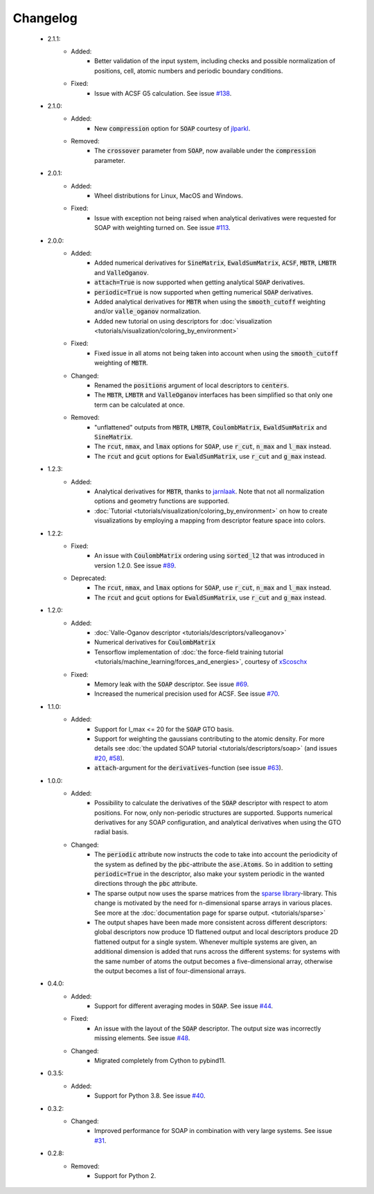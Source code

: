 Changelog
=========
 - 2.1.1:
    - Added:
        - Better validation of the input system, including checks and possible normalization of positions, cell, atomic numbers and periodic boundary conditions.
    - Fixed:
        - Issue with ACSF G5 calculation. See issue `#138 <https://github.com/SINGROUP/dscribe/issues/138>`_.

 - 2.1.0:
    - Added:
        - New :code:`compression` option for :code:`SOAP` courtesy of `jlparkI <https://github.com/jlparkI>`_.
    - Removed:
        - The :code:`crossover` parameter from :code:`SOAP`, now available under the :code:`compression` parameter.

 - 2.0.1:
    - Added:
        - Wheel distributions for Linux, MacOS and Windows.
    - Fixed:
        - Issue with exception not being raised when analytical derivatives were requested for SOAP with weighting turned on. See issue `#113 <https://github.com/SINGROUP/dscribe/issues/113>`_.

 - 2.0.0:
    - Added:
        - Added numerical derivatives for :code:`SineMatrix`, :code:`EwaldSumMatrix`, :code:`ACSF`, :code:`MBTR`, :code:`LMBTR` and :code:`ValleOganov`.
        - :code:`attach=True` is now supported when getting analytical :code:`SOAP` derivatives.
        - :code:`periodic=True` is now supported when getting numerical :code:`SOAP` derivatives.
        - Added analytical derivatives for :code:`MBTR` when using the :code:`smooth_cutoff` weighting and/or :code:`valle_oganov` normalization.
        - Added new tutorial on using descriptors for :doc:`visualization  <tutorials/visualization/coloring_by_environment>`
    - Fixed:
        - Fixed issue in all atoms not being taken into account when using the :code:`smooth_cutoff` weighting of :code:`MBTR`.
    - Changed:
        - Renamed the :code:`positions` argument of local descriptors to :code:`centers`.
        - The :code:`MBTR`, :code:`LMBTR` and :code:`ValleOganov` interfaces has been simplified so that only one term can be calculated at once.
    - Removed:
        - "unflattened" outputs from :code:`MBTR`, :code:`LMBTR`, :code:`CoulombMatrix`, :code:`EwaldSumMatrix` and :code:`SineMatrix`.
        - The :code:`rcut`, :code:`nmax`, and :code:`lmax` options for :code:`SOAP`, use :code:`r_cut`, :code:`n_max` and :code:`l_max` instead.
        - The :code:`rcut` and :code:`gcut` options for :code:`EwaldSumMatrix`, use :code:`r_cut` and :code:`g_max` instead.

 - 1.2.3:
    - Added:
        - Analytical derivatives for :code:`MBTR`, thanks to `jarnlaak <https://github.com/jarnlaak>`_.
          Note that not all normalization options and geometry functions are
          supported.
        - :doc:`Tutorial <tutorials/visualization/coloring_by_environment>` on
          how to create visualizations by employing a mapping from descriptor
          feature space into colors.

 - 1.2.2:
    - Fixed:
        - An issue with :code:`CoulombMatrix` ordering using :code:`sorted_l2`
          that was introduced in version 1.2.0. See issue `#89 <https://github.com/SINGROUP/dscribe/issues/89>`_.
    - Deprecated:
        - The :code:`rcut`, :code:`nmax`, and :code:`lmax` options for :code:`SOAP`, use :code:`r_cut`, :code:`n_max` and :code:`l_max` instead.
        - The :code:`rcut` and :code:`gcut` options for :code:`EwaldSumMatrix`, use :code:`r_cut` and :code:`g_max` instead.

 - 1.2.0:
    - Added:
        - :doc:`Valle-Oganov descriptor <tutorials/descriptors/valleoganov>`
        - Numerical derivatives for :code:`CoulombMatrix`
        - Tensorflow implementation of :doc:`the force-field training
          tutorial <tutorials/machine_learning/forces_and_energies>`, courtesy
          of `xScoschx <https://github.com/xScoschx>`_
    - Fixed:
        - Memory leak with the :code:`SOAP` descriptor. See issue `#69
          <https://github.com/SINGROUP/dscribe/issues/69>`_.
        - Increased the numerical precision used for ACSF. See issue `#70
          <https://github.com/SINGROUP/dscribe/issues/70>`_.

 - 1.1.0:
    - Added:
        - Support for l_max <= 20 for the :code:`SOAP` GTO basis.
        - Support for weighting the gaussians contributing to the atomic
          density. For more details see :doc:`the updated SOAP tutorial
          <tutorials/descriptors/soap>` (and issues `#20
          <https://github.com/SINGROUP/dscribe/issues/20>`_, `#58
          <https://github.com/SINGROUP/dscribe/issues/58>`_).
        - :code:`attach`-argument for the :code:`derivatives`-function (see issue `#63
          <https://github.com/SINGROUP/dscribe/issues/63>`_).

 - 1.0.0:
    - Added:
        - Possibility to calculate the derivatives of the :code:`SOAP` descriptor
          with respect to atom positions. For now, only non-periodic structures
          are supported. Supports numerical derivatives for any SOAP
          configuration, and analytical derivatives when using the GTO radial
          basis.
    - Changed:
        - The :code:`periodic` attribute now instructs the code to take into account
          the periodicity of the system as defined by the :code:`pbc`-attribute
          the :code:`ase.Atoms`. So in addition to setting
          :code:`periodic=True` in the descriptor, also make your system
          periodic in the wanted directions through the :code:`pbc` attribute.
        - The sparse output now uses the sparse matrices from the
          `sparse library <https://sparse.pydata.org/en/stable/>`_-library.
          This change is motivated by the need for n-dimensional sparse arrays
          in various places. See more at the :doc:`documentation page for
          sparse output. <tutorials/sparse>`
        - The output shapes have been made more consistent across different
          descriptors: global descriptors now produce 1D flattened output and
          local descriptors produce 2D flattened output for a single system.
          Whenever multiple systems are given, an additional dimension is added
          that runs across the different systems: for systems with the same
          number of atoms the output becomes a five-dimensional array,
          otherwise the output becomes a list of four-dimensional arrays.

 - 0.4.0:
    - Added:
        - Support for different averaging modes in :code:`SOAP`. See issue `#44 <https://github.com/SINGROUP/dscribe/issues/44>`_.
    - Fixed:
        - An issue with the layout of the :code:`SOAP` descriptor. The output
          size was incorrectly missing elements. See issue `#48
          <https://github.com/SINGROUP/dscribe/issues/48>`_.
    - Changed:
        - Migrated completely from Cython to pybind11.

 - 0.3.5:
    - Added:
        - Support for Python 3.8. See issue `#40 <https://github.com/SINGROUP/dscribe/issues/40>`_.

 - 0.3.2:
    - Changed:
        - Improved performance for SOAP in combination with very large systems. See issue `#31 <https://github.com/SINGROUP/dscribe/issues/31>`_.

 - 0.2.8:
    - Removed:
        - Support for Python 2.

